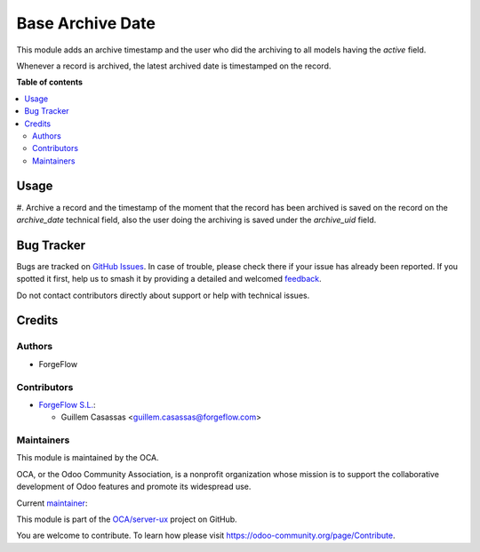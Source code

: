 =================
Base Archive Date
=================

.. 
   !!!!!!!!!!!!!!!!!!!!!!!!!!!!!!!!!!!!!!!!!!!!!!!!!!!!
   !! This file is generated by oca-gen-addon-readme !!
   !! changes will be overwritten.                   !!
   !!!!!!!!!!!!!!!!!!!!!!!!!!!!!!!!!!!!!!!!!!!!!!!!!!!!
   !! source digest: sha256:597635322c9431426f4f255888eb1ba29ad7c497552f15c3bf229cc4ccb3b721
   !!!!!!!!!!!!!!!!!!!!!!!!!!!!!!!!!!!!!!!!!!!!!!!!!!!!

.. |badge1| image:: https://img.shields.io/badge/maturity-Beta-yellow.png
    :target: https://odoo-community.org/page/development-status
    :alt: Beta
.. |badge2| image:: https://img.shields.io/badge/licence-AGPL--3-blue.png
    :target: http://www.gnu.org/licenses/agpl-3.0-standalone.html
    :alt: License: AGPL-3
.. |badge3| image:: https://img.shields.io/badge/github-OCA%2Fserver--ux-lightgray.png?logo=github
    :target: https://github.com/OCA/server-ux/tree/15.0/base_archive_date
    :alt: OCA/server-ux
.. |badge4| image:: https://img.shields.io/badge/weblate-Translate%20me-F47D42.png
    :target: https://translation.odoo-community.org/projects/server-ux-15-0/server-ux-15-0-base_archive_date
    :alt: Translate me on Weblate
.. |badge5| image:: https://img.shields.io/badge/runboat-Try%20me-875A7B.png
    :target: https://runboat.odoo-community.org/builds?repo=OCA/server-ux&target_branch=15.0
    :alt: Try me on Runboat

|badge1| |badge2| |badge3| |badge4| |badge5|

This module adds an archive timestamp and the user who did the archiving to all models having the `active` field.

Whenever a record is archived, the latest archived date is timestamped on the record.

**Table of contents**

.. contents::
   :local:

Usage
=====

#. Archive a record and the timestamp of the moment that the record has been archived is
saved on the record on the `archive_date` technical field, also the user doing the archiving is saved under the `archive_uid` field.

Bug Tracker
===========

Bugs are tracked on `GitHub Issues <https://github.com/OCA/server-ux/issues>`_.
In case of trouble, please check there if your issue has already been reported.
If you spotted it first, help us to smash it by providing a detailed and welcomed
`feedback <https://github.com/OCA/server-ux/issues/new?body=module:%20base_archive_date%0Aversion:%2015.0%0A%0A**Steps%20to%20reproduce**%0A-%20...%0A%0A**Current%20behavior**%0A%0A**Expected%20behavior**>`_.

Do not contact contributors directly about support or help with technical issues.

Credits
=======

Authors
~~~~~~~

* ForgeFlow

Contributors
~~~~~~~~~~~~

* `ForgeFlow S.L. <https://www.forgeflow.com>`_:

  * Guillem Casassas <guillem.casassas@forgeflow.com>

Maintainers
~~~~~~~~~~~

This module is maintained by the OCA.

.. image:: https://odoo-community.org/logo.png
   :alt: Odoo Community Association
   :target: https://odoo-community.org

OCA, or the Odoo Community Association, is a nonprofit organization whose
mission is to support the collaborative development of Odoo features and
promote its widespread use.

.. |maintainer-GuillemCForgeFlow| image:: https://github.com/GuillemCForgeFlow.png?size=40px
    :target: https://github.com/GuillemCForgeFlow
    :alt: GuillemCForgeFlow

Current `maintainer <https://odoo-community.org/page/maintainer-role>`__:

|maintainer-GuillemCForgeFlow| 

This module is part of the `OCA/server-ux <https://github.com/OCA/server-ux/tree/15.0/base_archive_date>`_ project on GitHub.

You are welcome to contribute. To learn how please visit https://odoo-community.org/page/Contribute.
